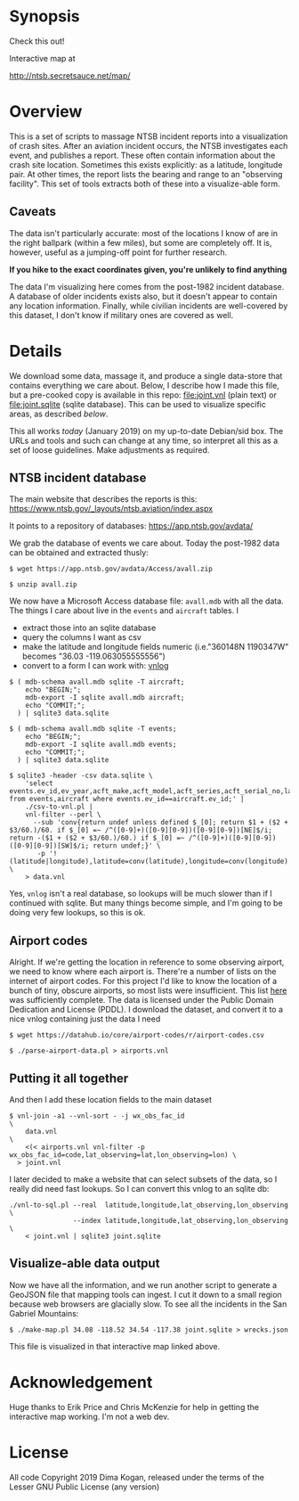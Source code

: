 * Synopsis

Check this out!

[[file:wrecks.png]]

Interactive map at

http://ntsb.secretsauce.net/map/

* Overview

This is a set of scripts to massage NTSB incident reports into a visualization
of crash sites. After an aviation incident occurs, the NTSB investigates each
event, and publishes a report. These often contain information about the crash
site location. Sometimes this exists explicitly: as a latitude, longitude pair.
At other times, the report lists the bearing and range to an "observing
facility". This set of tools extracts both of these into a visualize-able form.

** Caveats

The data isn't particularly accurate: most of the locations I know of are in the
right ballpark (within a few miles), but some are completely off. It is,
however, useful as a jumping-off point for further research.

*If you hike to the exact coordinates given, you're unlikely to find anything*

The data I'm visualizing here comes from the post-1982 incident database. A
database of older incidents exists also, but it doesn't appear to contain any
location information. Finally, while civilian incidents are well-covered by this
dataset, I don't know if military ones are covered as well.

* Details

We download some data, massage it, and produce a single data-store that contains
everything we care about. Below, I describe how I made this file, but a
pre-cooked copy is available in this repo: [[file:joint.vnl]] (plain text) or
[[file:joint.sqlite]] (sqlite database). This can be used to visualize specific
areas, as described [[Visualize-able data output][below]].

This all works /today/ (January 2019) on my up-to-date Debian/sid box. The URLs
and tools and such can change at any time, so interpret all this as a set of
loose guidelines. Make adjustments as required.

** NTSB incident database

The main website that describes the reports is this:
https://www.ntsb.gov/_layouts/ntsb.aviation/index.aspx

It points to a repository of databases:
https://app.ntsb.gov/avdata/

We grab the database of events we care about. Today the post-1982 data can be
obtained and extracted thusly:

#+BEGIN_EXAMPLE
$ wget https://app.ntsb.gov/avdata/Access/avall.zip

$ unzip avall.zip
#+END_EXAMPLE

We now have a Microsoft Access database file: =avall.mdb= with all the data. The
things I care about live in the =events= and =aircraft= tables. I

- extract those into an sqlite database
- query the columns I want as csv
- make the latitude and longitude fields numeric (i.e."360148N 1190347W" becomes
  "36.03 -119.063055555556")
- convert to a form I can work with: [[http://github.com/dkogan/vnlog][vnlog]]

#+BEGIN_EXAMPLE
$ ( mdb-schema avall.mdb sqlite -T aircraft;
    echo "BEGIN;";
    mdb-export -I sqlite avall.mdb aircraft;
    echo "COMMIT;";
  ) | sqlite3 data.sqlite

$ ( mdb-schema avall.mdb sqlite -T events;
    echo "BEGIN;";
    mdb-export -I sqlite avall.mdb events;
    echo "COMMIT;";
  ) | sqlite3 data.sqlite

$ sqlite3 -header -csv data.sqlite \
    'select events.ev_id,ev_year,acft_make,acft_model,acft_series,acft_serial_no,latitude,longitude,wx_obs_fac_id,wx_obs_dist,wx_obs_dir from events,aircraft where events.ev_id==aircraft.ev_id;' |
    ./csv-to-vnl.pl |
    vnl-filter --perl \
      --sub 'conv{return undef unless defined $_[0]; return $1 + ($2 + $3/60.)/60. if $_[0] =~ /^([0-9]+)([0-9][0-9])([0-9][0-9])[NE]$/i; return -($1 + ($2 + $3/60.)/60.) if $_[0] =~ /^([0-9]+)([0-9][0-9])([0-9][0-9])[SW]$/i; return undef;}' \
       -p '!(latitude|longitude),latitude=conv(latitude),longitude=conv(longitude)' \
    > data.vnl
#+END_EXAMPLE

Yes, =vnlog= isn't a real database, so lookups will be much slower than if I
continued with sqlite. But many things become simple, and I'm going to be doing
very few lookups, so this is ok.

** Airport codes

Alright. If we're getting the location in reference to some observing airport,
we need to know where each airport is. There're a number of lists on the
internet of airport codes. For this project I'd like to know the location of a
bunch of tiny, obscure airports, so most lists were insufficient. This list [[https://datahub.io/core/airport-codes][here]]
was sufficiently complete. The data is licensed under the Public Domain
Dedication and License (PDDL). I download the dataset, and convert it to a nice
vnlog containing just the data I need

#+BEGIN_EXAMPLE
$ wget https://datahub.io/core/airport-codes/r/airport-codes.csv

$ ./parse-airport-data.pl > airports.vnl
#+END_EXAMPLE

** Putting it all together

And then I add these location fields to the main dataset

#+BEGIN_EXAMPLE
$ vnl-join -a1 --vnl-sort - -j wx_obs_fac_id                                               \
    data.vnl                                                                               \
    <(< airports.vnl vnl-filter -p wx_obs_fac_id=code,lat_observing=lat,lon_observing=lon) \
  > joint.vnl
#+END_EXAMPLE

I later decided to make a website that can select subsets of the data, so I
really did need fast lookups. So I can convert this vnlog to an sqlite db:

#+BEGIN_EXAMPLE
./vnl-to-sql.pl --real  latitude,longitude,lat_observing,lon_observing \
                --index latitude,longitude,lat_observing,lon_observing \
    < joint.vnl | sqlite3 joint.sqlite
#+END_EXAMPLE

** Visualize-able data output

Now we have all the information, and we run another script to generate a GeoJSON
file that mapping tools can ingest. I cut it down to a small region because web
browsers are glacially slow. To see all the incidents in the San Gabriel
Mountains:

#+BEGIN_EXAMPLE
$ ./make-map.pl 34.08 -118.52 34.54 -117.38 joint.sqlite > wrecks.json
#+END_EXAMPLE

This file is visualized in that interactive map linked above.

* Acknowledgement

Huge thanks to Erik Price and Chris McKenzie for help in getting the interactive
map working. I'm not a web dev.

* License

All code Copyright 2019 Dima Kogan, released under the terms of the Lesser GNU
Public License (any version)
